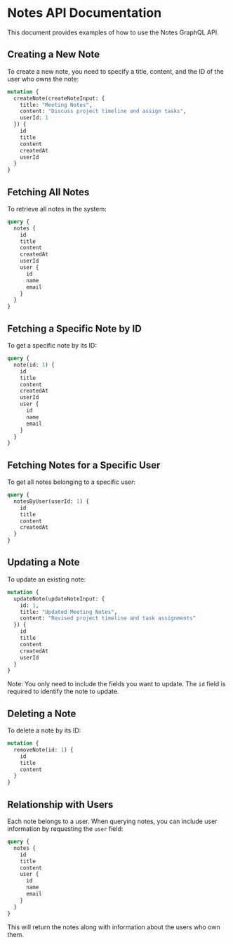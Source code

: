 * Notes API Documentation
:PROPERTIES:
:CUSTOM_ID: notes-api-documentation
:END:
This document provides examples of how to use the Notes GraphQL API.

** Creating a New Note
:PROPERTIES:
:CUSTOM_ID: creating-a-new-note
:END:
To create a new note, you need to specify a title, content, and the ID
of the user who owns the note:

#+begin_src graphql
mutation {
  createNote(createNoteInput: {
    title: "Meeting Notes",
    content: "Discuss project timeline and assign tasks",
    userId: 1
  }) {
    id
    title
    content
    createdAt
    userId
  }
}
#+end_src

** Fetching All Notes
:PROPERTIES:
:CUSTOM_ID: fetching-all-notes
:END:
To retrieve all notes in the system:

#+begin_src graphql
query {
  notes {
    id
    title
    content
    createdAt
    userId
    user {
      id
      name
      email
    }
  }
}
#+end_src

** Fetching a Specific Note by ID
:PROPERTIES:
:CUSTOM_ID: fetching-a-specific-note-by-id
:END:
To get a specific note by its ID:

#+begin_src graphql
query {
  note(id: 1) {
    id
    title
    content
    createdAt
    userId
    user {
      id
      name
      email
    }
  }
}
#+end_src

** Fetching Notes for a Specific User
:PROPERTIES:
:CUSTOM_ID: fetching-notes-for-a-specific-user
:END:
To get all notes belonging to a specific user:

#+begin_src graphql
query {
  notesByUser(userId: 1) {
    id
    title
    content
    createdAt
  }
}
#+end_src

** Updating a Note
:PROPERTIES:
:CUSTOM_ID: updating-a-note
:END:
To update an existing note:

#+begin_src graphql
mutation {
  updateNote(updateNoteInput: {
    id: 1,
    title: "Updated Meeting Notes",
    content: "Revised project timeline and task assignments"
  }) {
    id
    title
    content
    createdAt
    userId
  }
}
#+end_src

Note: You only need to include the fields you want to update. The =id=
field is required to identify the note to update.

** Deleting a Note
:PROPERTIES:
:CUSTOM_ID: deleting-a-note
:END:
To delete a note by its ID:

#+begin_src graphql
mutation {
  removeNote(id: 1) {
    id
    title
    content
  }
}
#+end_src

** Relationship with Users
:PROPERTIES:
:CUSTOM_ID: relationship-with-users
:END:
Each note belongs to a user. When querying notes, you can include user
information by requesting the =user= field:

#+begin_src graphql
query {
  notes {
    id
    title
    content
    user {
      id
      name
      email
    }
  }
}
#+end_src

This will return the notes along with information about the users who
own them.
